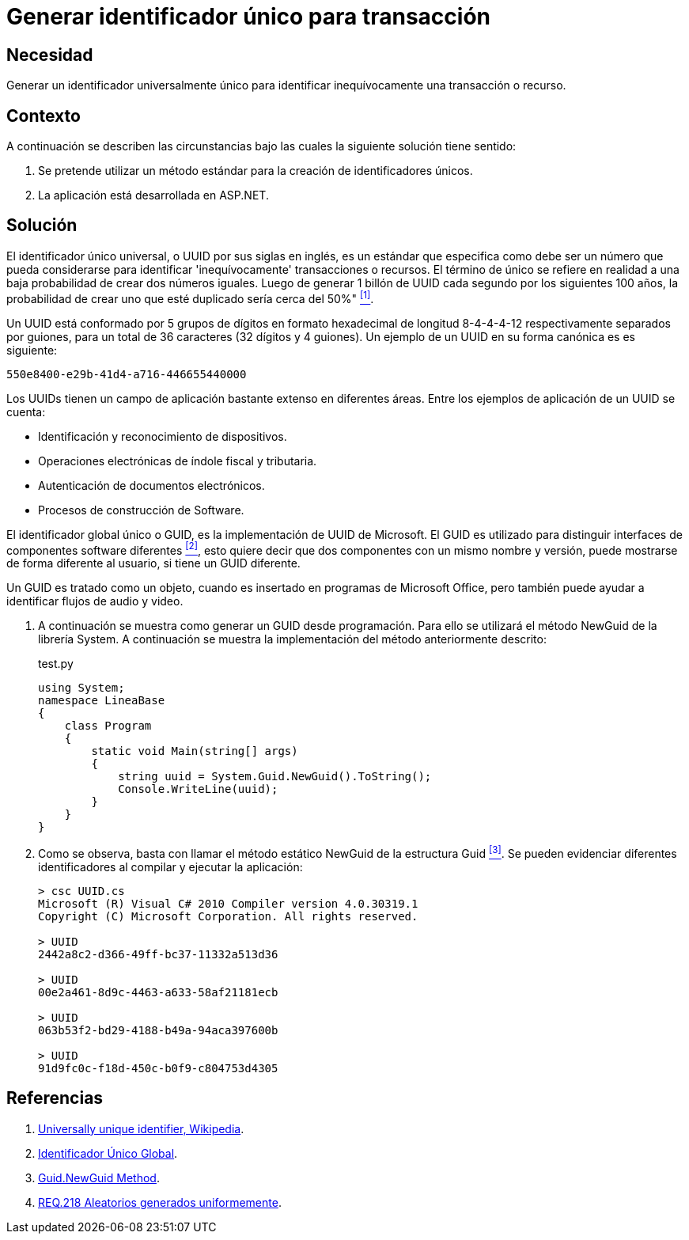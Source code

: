 :slug: defends/aspnet/generar-identificador-unico/
:category: aspnet
:description: Nuestros ethical hackers explican cómo evitar vulnerabilidades de seguridad mediante la programación segura en ASPNET al generar un Identificador Único Universal (UUID). Los UUIDs son números de 32 dígitos virtualmente únicos que sirven para identificar de forma inequívoca un recurso o proceso.
:keywords: ASPNET, Seguridad, UUID, Identificador, Único, Transacción.
:defends: yes

= Generar identificador único para transacción

== Necesidad

Generar un identificador universalmente único 
para identificar inequívocamente una transacción o recurso.

== Contexto

A continuación se describen las circunstancias 
bajo las cuales la siguiente solución tiene sentido:

. Se pretende utilizar un método estándar 
para la creación de identificadores únicos.

. La aplicación está desarrollada en +ASP.NET+.

== Solución

El identificador único universal, 
o +UUID+ por sus siglas en inglés, 
es un estándar que especifica 
como debe ser un número que pueda considerarse 
para identificar 'inequívocamente' transacciones o recursos.
El término de único se refiere en realidad 
a una baja probabilidad de crear dos números iguales. 
Luego de generar 1 billón de +UUID+ 
cada segundo por los siguientes 100 años, 
la probabilidad de crear uno que esté duplicado 
sería cerca del 50%" <<r1,^[1]^>>.

Un +UUID+ está conformado por 
5 grupos de dígitos en formato hexadecimal de 
longitud 8-4-4-4-12 respectivamente separados por guiones, 
para un total de 36 caracteres (32 dígitos y 4 guiones).
Un ejemplo de un +UUID+ en su forma canónica es es siguiente:

----
550e8400-e29b-41d4-a716-446655440000
----

Los +UUIDs+ tienen un campo de aplicación 
bastante extenso en diferentes áreas. 
Entre los ejemplos de aplicación de un UUID se cuenta:

* Identificación y reconocimiento de dispositivos.

* Operaciones electrónicas de índole fiscal y tributaria.

* Autenticación de documentos electrónicos.

* Procesos de construcción de Software.

El identificador global único o +GUID+, 
es la implementación de +UUID+ de +Microsoft+.
El +GUID+ es utilizado para distinguir interfaces 
de componentes software diferentes <<r2, ^[2]^>>, 
esto quiere decir que dos componentes
con un mismo nombre y versión,
puede mostrarse de forma diferente al usuario,
si tiene un +GUID+ diferente.

Un +GUID+ es tratado como un objeto,
cuando es insertado en programas de +Microsoft Office+,
pero también puede ayudar a identificar
flujos de audio y video. 

. A continuación se muestra como generar un +GUID+ desde programación.
Para ello se utilizará el método +NewGuid+ de la librería +System+.
A continuación se muestra la implementación del método anteriormente descrito:
+
.test.py
[source, c, linenums]
----
using System;
namespace LineaBase
{
    class Program
    {
        static void Main(string[] args)
        {
            string uuid = System.Guid.NewGuid().ToString();
            Console.WriteLine(uuid);
        }
    }
}
----

. Como se observa, basta con llamar el método estático +NewGuid+ 
de la estructura +Guid+ <<r3, ^[3]^>>.
Se pueden evidenciar diferentes identificadores 
al compilar y ejecutar la aplicación:
+
[source,csharp,linenums]
----
> csc UUID.cs
Microsoft (R) Visual C# 2010 Compiler version 4.0.30319.1
Copyright (C) Microsoft Corporation. All rights reserved.

> UUID
2442a8c2-d366-49ff-bc37-11332a513d36

> UUID
00e2a461-8d9c-4463-a633-58af21181ecb

> UUID
063b53f2-bd29-4188-b49a-94aca397600b

> UUID
91d9fc0c-f18d-450c-b0f9-c804753d4305
----

== Referencias

. [[r1]] link:https://en.wikipedia.org/w/index.php?title=Universally_unique_identifier&oldid=457875938[Universally unique identifier, Wikipedia].

. [[r2]] link:https://es.wikipedia.org/wiki/Identificador_%C3%BAnico_global[Identificador Único Global].

. [[r3]] link:https://msdn.microsoft.com/en-us/library/system.guid.newguid.aspx[Guid.NewGuid Method].

. [[r4]] link:../../../rules/218/[REQ.218 Aleatorios generados uniformemente].
